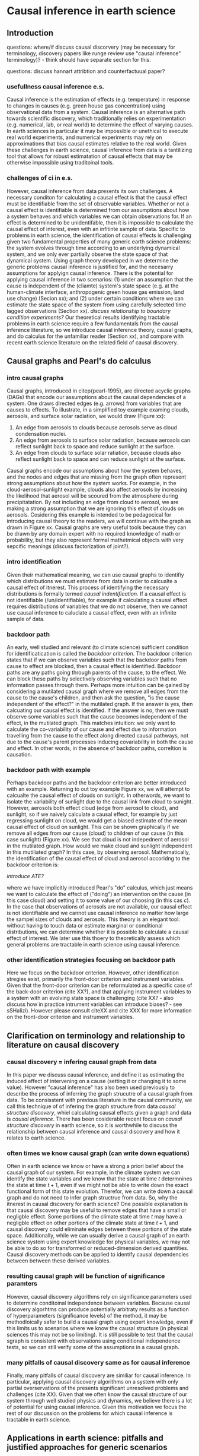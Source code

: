 * Causal inference in earth science


** Introduction

questions: where/if discuss causal discorvery (may be necessary for
terminology, discovery papers like runge review use "causal inference"
terminology)? - think should have separate section for this.

questions: discuss hannart attribtion and counterfactuual paper?

*** usefullness causal inference e.s.

    Causal inference is the estimation of effects (e.g. temperature)
    in response to changes in causes (e.g. green house gas
    concentration) using observational data from a system. Causal
    inference is an alternative path towards scientific discovery,
    which traditionally relies on experimentation (e.g. numerical,
    lab, or real world) to determine the effect of varying causes. In
    earth sciences in particular it may be impossible or unethical to
    execute real world experiments, and numerical experiments may rely
    on approximations that bias causal estimates relative to the real
    world. Given these challenges in earth science, causal inference
    from data is a tantilizing tool that allows for robust
    estimatation of causal effects that may be otherwise impossible
    using traditoinal tools.

*** challenges of ci in e.s.

    However, causal inference from data presents its own challenges. A
    necessary conditon for calculating a causal effect is that the
    causal effect must be identifiable from the set of observable
    variables. Whether or not a causal effect is identifiable is
    determined from our assumptions about how a system behaves and
    which variables we can obtain observations for. If an effect is
    determined to be unidentifable, then it is impossible to calculate
    the causal effect of interest, even with an infitinte sample of
    data. Specific to problems in earth science, the identification of
    causal effects is challenging given two fundamental properties of
    many generic earth science problems: the system evolves through
    time according to an underlying dynamical system, and we only ever
    partially observe the state space of that dynamical system. Using
    graph theory developed in \citep{pearl-1995} we determine the
    generic problems causal inference is justified for, and the
    necesarry assumptions for applyign causal inference. There is the
    potential for applying causal inference in two scenarios: (1)
    under an assumption that the cause is independent of the (cliamte)
    system's state space (e.g. at the human-climate interface,
    anthropogenic green house gas emission, land use change) (Secion
    xx); and (2) under certain conditions where we can estimate the
    state space of the system from using carefully selected time
    lagged observations (Section xx).  /discuss relationship to
    boundary condition experiments?/ Our theoretical results
    identifying tractable problems in earth science require a few
    fundamentals from the causal inference literature, so we introduce
    causal inference theory, causal graphs, and do calculus for the
    unfamiliar reader (Section xx), and compare with recent earth
    science literature on the related field of causal discovery.

    # Causal graphs are also a
    # useful general research tool for communicating assumptions,
    # whether or not causal inference is actually used (Section xx).

** Causal graphs and Pearl's do calculus

*** intro causal graphs
   Causal graphs, introduced in citep{pearl-1995}, are directed
   acyclic graphs (DAGs) that encode our assumptions about the causal
   dependencies of a system. One draws directed edges (e.g. arrows)
   from variables that are causes to effects. To illustrate, in a
   simplified toy example examing clouds, aerosols, and surface solar
   radiation, we would draw (Figure xx):

   1. An edge from aerosols to clouds because aerosols serve as cloud
      condensation nuclei.
   2. An edge from aerosols to surface solar radiation, because
      aerosols can reflect sunlight back to space and reduce sunlight
      at the surface.
   3. An edge from clouds to surface solar ratiation, because clouds
      also reflect sunlight back to space and can reduce sunlight at
      the surface.

   Causal graphs encode our assumptions about how the system behaves,
   and the nodes and edges that are missing from the graph often
   represent strong assumptions about how the system works. For
   example, in the cloud-aerosol-sunlight example, clouds also affect
   aerosols by increasing the likelihood that aerosol will be scoured
   from the atmosphere during precipitatation. By not including an
   edge from cloud to aerosol, we are making a strong assumption that
   we are ignoring this effect of clouds on aerosols. Cosidering this
   example is intended to be pedagocical for introducing causal theory
   to the readers, we will continue with the graph as drawn in Figure
   xx. Causal graphs are very useful tools because they can be drawn
   by any domain expert with no required knowledge of math or
   probability, but they also represent formal mathetmical objects
   with very sepcific meanings (discuss factorization of joint?).

*** intro identification

    Given their mathematical meaning, we can use causal graphs to
    identifiy which distributions we must estimate from data in order
    to calcualte a causal effect of itnerest. This process of
    identifying the necessary distributions is formally termed
    /causal indentification/. If a causal effect is not
    identifiable (/un/identifiable), for example if
    calculating a causal effect requires distributions of variables
    that we do not observe, then we cannot use causal inference to
    caluclate a causal effect, even with an infinite sample of data.

*** backdoor path

    An early, well studied and relevant (to climate science)
    sufficient condition for identificatication is called the
    /backdoor criterion/. The backdoor criterion states that if we can
    observe variables such that the backdoor paths from cause to
    effect are blocked, then a causal effect is identified. Backdoor
    paths are any paths going through parents of the cause, to the
    effect. We can block these paths by selectively observing
    variables such that no information passes through them. Perhaps
    more intuition can be gained by considering a mutilated causal
    graph where we remove all edges from the cause to the cause's
    children, and then ask the question, "is the cause independent of
    the effect?" in the mutilated graph. If the answer is yes, then
    calcuating our causal effect is identified. If the answer is no,
    then we must observe some variables such that the cause becomes
    independent of the effect, in the mutilated graph. This matches
    intuition: we only want to calculate the co-variability of our
    cause and effect due to information travelling from the cause to
    the effect along directed causal pathways, not due to the cause's
    parent processes inducing covariability in both the cause and
    effect. In other words, in the absence of backdoor paths,
    correltion is causation.

*** backdoor path with example

    Perhaps backdoor paths and the backdoor criterion are better
    introduced with an example. Returning to out toy example Figure
    xx, we will attempt to calcualte the causal effect of clouds on
    sunlight. In otherwords, we want to isolate the variability of
    sunlight due to the causal link from cloud to sunight. However,
    aerosols both effect cloud (edge from aerosol to cloud), and
    sunlight, so if we naively calculate a causal effect, for example
    by just regressing sunlight on cloud, we would get a biased
    estimate of the mean causal effect of cloud on sunlight. This can
    be shown graphically if we remove all edges from our cause (cloud)
    to children of our cause (in this case sunlight) (Figure xx). We
    see that cloud is not indepednent of aerosol in the mutilated
    graph. How would we make cloud and sunlight independent in this
    mutiliated graph? In this case, by observing
    aerosol. Mathematically, the identification of the causal effect
    of cloud and aerosol accoridng to the backdoor criterion is:

    \begin{equation}
      P(sunlight | do(cloud) = c) = \Int_{aerosol} p(sunlight| cloud = c,
      aerosol) p(aerosol)),
    \end{equation}

    /introduce ATE?/

    where we have implicitly introduced Pearl's "do" calculus, which
    just means we want to calculate the effect of ("doing") an
    intervention on the cause (in this case cloud) and setting it to
    some value of our choosing (in this cas $c$). In the case that
    observations of aerosols are not available, our causal effect is
    not identifiable and we cannot use causal inference no matter how
    large the sampel sizes of clouds and aerosols. This theory is an
    elegant tool: without having to touch data or estimate marginal or
    conditional distributions, we can determine whether it is possible
    to calculate a causal effect of interest. We later use this thoery
    to theoretically assess which general problems are tractable in
    earth science using causal inference.

*** other identification strategies focusing on backdoor path

    Here we focus on the backdoor criterion. However, other
    identification stregies exist, primarily the front-door criterion
    and instrument variables. Given that the front-door criterion can
    be reformulated as a specific case of the back-door criterion
    (cite XX?), and that applying instrument variables to a system
    with an evolving state space is challenging (cite XX? - also
    discuss how in practice intrument variables can introduce
    biases? - see sSHalizi). However please consult citeXX and cite
    XXX for more information on the front-door criterion and
    instrument variables.

** Clarification on terminology and relationship to literature on causal discovery

*** causal discovery = infering causal graph from data

    In this paper we discuss causal inference, and define it as
    estimating the induced effect of intervening on a cause (setting
    it or changing it to some value). However "causal inference" has
    also been used previously to describe the process of inferring the
    graph strucutre of a causal graph from data. To be consisstent
    with previous literature in the causal community, we call this
    technique of of infering the graph structure from data /causal
    structure discovery/, whiel calculating causal effects given a
    graph and data is /causal inference/. There has been cosiderable
    recent focus on /causal structure discovery/ in earth science, so
    it is worthwhile to discuss the relationship between causal
    inference and causal discovery and how it relates to earth science.

*** often times we know causal graph (can write down equations)

    Often in earth science we know or have a strong a priori belief
    about the causal graph of our system. For example, in the climate
    system we can identify the state variables and we know that the
    state at time $t$ determnines the state at time $t+1$, even if we
    might not be able to write down the exact functional form of this
    state evolution. Therefor, we can write down a causal graph and do
    not need to infer graph structrue from data.  So, why the itnerest
    in causal discovery for earth science? One possible explanation is
    that causal discovery may be useful to remove edges that have a
    small or negligble effect. Some portions of the climate state at
    time $t$ may have a negligble effect on other portions of the
    climate state at time $t+1$, and causal discovery could eliminate
    edges between these portions of the state space.  Additionally,
    while we can usually derive a causal graph of an earth science
    system using expert knowledge for physical variables, we may not
    be able to do so for transformed or reduced-dimension derived
    quantities. Causal discovery methods can be applied to identify
    causal dependencies between between these derived variables.

*** resulting causal graph will be function of significance paramters

    However, causal discovery algorithms rely on significance
    parameters used to determine conditoinal independence between
    variables. Because causal discovery algorhtms can produce
    potentially arbitraty results as a function of hyperparameters
    (significance levels) of the method, it may be methodloically
    safer to build a causal graph using expert knowledge, even if this
    limits us to scenarios where we know the causal structure (in
    physical sciences this may not be so limiting). It is still
    possible to test that the causal sgraph is consistent with
    observations using conditional independence tests, so we can still
    verify some of the assumptions in a causal graph.

*** many pitfalls of causal discovery same as for causal inference

    Finally, many pitfalls of causal discovery are similiar for causal
    inference. In particular, applying causal discovery algorithms on
    a system with only partial overservations of the presents
    significant unresolved problems and challenges (cite XX). Given
    that we often know the causal structure of our system through well
    studied physics and dynamics, we believe there is a lot of
    potential for using causal inference. Given this motivation we
    focus the rest of our discussion on the problems for which causal
    inference is tractable in earth science.

# put in this section? think important to discuss regression and
# problems of conditioning on variables that are in the causal path.
# ** Causal graphs: a tool for communicating assumptions and avoiding flawed experiments
# *** A tool for communicating assumptions

# *** Avoiding flawed experiment designs

** Applications in earth science: pitfalls and justified approaches for generic scenarios

*** Earth science as a dynamical system with partial observations of the state space

    Earth science systems can be viewed as a dynamical system evolving
    through time according to an underlying state stace. However, in
    the earth system we only every partially observe this state
    space. When encoded in a generical causal graph (Figure XX), we
    can see that there will always be open backdoor paths from a cause
    in any part of the state sapce, to an effect in andy part of the
    state space, through the unobserved portions of the state
    space. So, in this general earth science scenario, causal
    inference is unidentifiable, and thereofor impossible even with an
    infitie amount of data. However, are there some additional
    assumptions that are consistent with common and relevant scenarios
    under which causal inference is tractable for a partially observed
    state space?

*** Tractable approach: causes are independent if the state space

    One tractable approach is when our causes of interest are
    independent from the evolution of the state space. While the earth
    system certainly effects all object living on earth, in some cases
    this may be a reasonable assumption. For example, it is tragic but
    unfortunately recent human history has demonstrated that our
    global actions are relatively independent of the climate
    state. That is, we have failed to reduce green house gas emissions
    even as global temperature increased. When global green house gas
    emissions have risen less sharply, it is usually due to global
    economic recession (cite xx, 2008). In this case it appears that
    the many global social, policital and economic factors are primary
    causes of global green house gas emission, and while the climate
    system may effect this forces, the historical evedence suggests
    that an assumption that global green house gas emission is
    independent fo the climate may be reasonable, at least for the
    present and near future /discuss data problem - we know don't observe
    the future of green house gas emissions/.

    Generally this logic applies to many scenarios on the
    "human-climate" interface. For example, land-use land-cover change
    can be viewed in many scnearios independent of the climate system,
    as in urban centers where urban planning is relatively independent
    fo recent climate history. We encode a general graph of the
    assumption that causes are independent of the state space,
    reflecting our general suggestion that the human-climate interface
    may be a particularly common example of this scenario.

*** Tractable approach: thoughtfull estimation of the state space with Takens' theorem

    A second causal scenario, more applicable for studying behaviro
    within the earth system, is when we can estimate the state space
    using statistical tools and Takens' theorem. Then, if we are
    interested in calculating a an effect, we can block backdoor paths
    from the cause to the effect with the unobserved portion of the
    state space. However, care must be taken when estimating our state
    space. The obsercations we use to estimate our state space must:

    1. Not lie on the directed causal path from the cause to the
       effect.

    2. Must represent all portions of the statespace that affect both
       the cause and the effect.

    Fortunately, in earth system obsevations we know the temporal
    ordering of events, and we also generally know how quickly
    information at a given location can move to affect a process at
    another location and time. For example in for a general physics
    scenario infomration travels at the spped of light, but for the
    atmosphere a very conservative propagation speed would be the
    speed of sound. If we wish to ignore the effect of sound waves, we
    could alternatively use a less conservative propagtion speed such
    as a gravity wave phase speed or advection (wind) speed. In either
    case, if we know the timing and location of our cause, and the
    timing and location of our effect, then we can know the spatial
    extent over which we need to estimate our state space so that
    backdoor paths form our cause and our effect are blocked. An
    example may help. Say we are interested in the effect of soil
    moisture ($SM$) at time ($t=0$ hr) and location ($x=0$ m, $y=0$ m)
    on average evapotranspiration (ET) over the next hour (from $t=0$
    /introduce "lightcone" idea from shalizi?/ hr to $t=1$ hr and at
    the location $x=0$ m, $y = 0$ m. Soil moisture can effect the
    state, so we do not want to condition on any oveservations after
    time $t=0$. But, if we know the relevant state space at time $t=0$
    which affects both soil moisture and ET, we can block back door
    paths by conditionin gon that state space.  However, as previously
    recognized, we never fully observe the state space of the system,
    so we must use Takens' theorem and statistical tools to "fill in"
    unobserved portions of the state space with lagged
    observations. This makes the problem harder: we must use
    observations over a larger temporal and spatial extent than if we
    fully observed the state space, in order to estimate the state
    space and block backdoor paths. In the soil moisture example, let
    us say that with the observations abailable, 3 instances of hourly
    observations (e.g. ($t-2$, $t-1$, and $t$) is enough to
    reconstruct the state space at time $t$.  However, if we take a
    coservative approach and assume that the maximum speed of
    propagation through the atomosphere is the speed of sound
    ($\approx 340 m s^{-1}$), then we would need to use observations
    over a radius of 2248 km radius at time $t-2$, a 1224 km at time
    $t-1$, and at $(x=0, y=0)$ at time $t$. This is a much bigger
    (statistical) problem. Fotunately, much historical work in
    atmospheric science has defined relevant time, space, and speed
    scales over which perturbations propagate vertically and
    horizonatally (e.g. rossby deformation radius, burger's number,
    group/phase velocity of gravity waves, etc.). We can use this work
    to define less conservative, but still resonable assumptions about
    the area over which we must calculate the state space which makes
    the problem more computationally tractable.  For example, if we
    assume taht the speed or propagation is $50 m s^{-1}$, then we
    would need to use observations over a radius of 360 km at time
    $t-2$, and 180 km at time $t-1$. Also, here we are focusing on
    just a simple radius based approach with a fixed propagation speed
    for ease of interpretation, but the size of the problem could
    perhaps be reduced by looking more thoughtfully at the data, and
    including advecion directions and sppeds to reduce the area from
    the naive radius-based approach. /this could be a little more
    complicated and relies on an assumption that air does not
    circulate back to a location e.g. at time t+1 (end of average),
    soil moisture is affected by a radius of 180 km, but there are no
    gaurantees that that area did not affect soil moisture at time t,
    and also *is* included in the state at time t, x=0, y=0./ /aslo
    think about how to handle SM with large "memory"/.

    So far we have assumed that we know how many lagged samples of
    observations are necessary to reconstruct the observed state
    space, but in practice we do not know how much we need. One
    possible approach is to use the data for guidance: we will have
    fully reconstructed the state space when the addition of
    more time lags does not imporve our prediciton of our effect at
    time $t+1$. Returning to the soil moisture example, we could
    determine the number of time lags by calculating predictions base
    on different set of lagged observations (e.g. ${t}$, $[t, t-1}$,
    ${t, t-1, t-2}$, etc.). We select the number of time lagged
    obsercations necessary to reconstruct the state space relcant for
    soil moisutre as the set that maximizes the predicitive
    skill. This approach also favors our simple method of assuming a
    propagation speed and a radius (lightcone?) of influence, ad any
    advection direction and speeds vary though time, so we can not
    determine the necessary number of lags using a timeseries of
    obsercations, as detailed above. /review and tie back to shalizi
    light cone?/ /think about and include importance of including
    effect in regression tests/.

** Discussion

   discuss transportability?

   discuss relationship of these ideas to causal discovery (critique
   causal discovery)?

   discuss issues with data available and observed range
   (e.g. generalization for cliamte research)?
